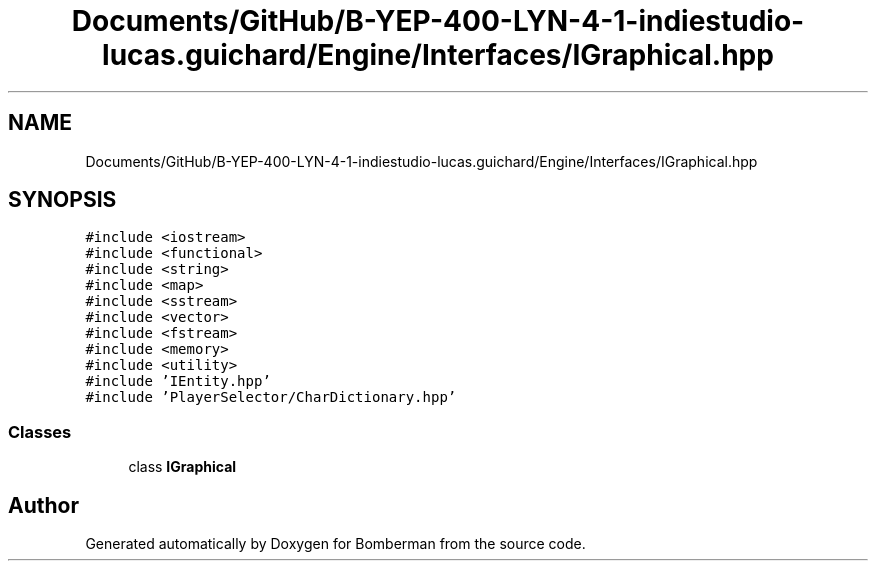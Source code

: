 .TH "Documents/GitHub/B-YEP-400-LYN-4-1-indiestudio-lucas.guichard/Engine/Interfaces/IGraphical.hpp" 3 "Mon Jun 21 2021" "Version 2.0" "Bomberman" \" -*- nroff -*-
.ad l
.nh
.SH NAME
Documents/GitHub/B-YEP-400-LYN-4-1-indiestudio-lucas.guichard/Engine/Interfaces/IGraphical.hpp
.SH SYNOPSIS
.br
.PP
\fC#include <iostream>\fP
.br
\fC#include <functional>\fP
.br
\fC#include <string>\fP
.br
\fC#include <map>\fP
.br
\fC#include <sstream>\fP
.br
\fC#include <vector>\fP
.br
\fC#include <fstream>\fP
.br
\fC#include <memory>\fP
.br
\fC#include <utility>\fP
.br
\fC#include 'IEntity\&.hpp'\fP
.br
\fC#include 'PlayerSelector/CharDictionary\&.hpp'\fP
.br

.SS "Classes"

.in +1c
.ti -1c
.RI "class \fBIGraphical\fP"
.br
.in -1c
.SH "Author"
.PP 
Generated automatically by Doxygen for Bomberman from the source code\&.
